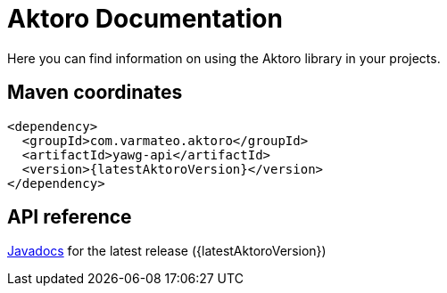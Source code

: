 = Aktoro Documentation

Here you can find information on using the Aktoro library in your
projects.





== Maven coordinates

[source,xml,subs=attributes+]
----
<dependency>
  <groupId>com.varmateo.aktoro</groupId>
  <artifactId>yawg-api</artifactId>
  <version>{latestAktoroVersion}</version>
</dependency>
----





== API reference

http://javadoc.io/doc/com.varmateo.aktoro/aktoro-api/{latestAktoroVersion}[Javadocs]
for the latest release ({latestAktoroVersion})